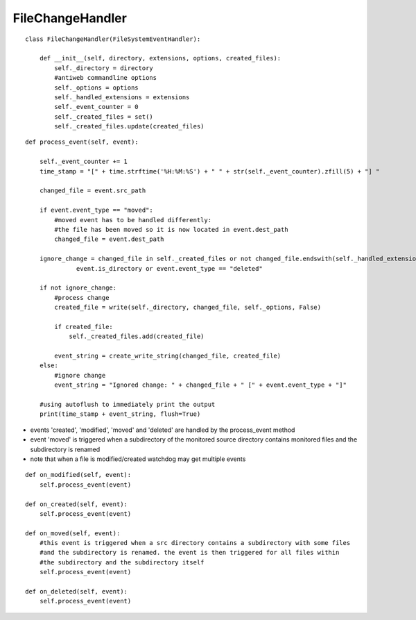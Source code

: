 .. _label-filechangehandler:

##################
FileChangeHandler
##################

.. py:class:: FileChangeHandler(directory, extensions, options)

   This handler is responsible for handling changed file events in antiweb's daemon mode.

   :param string directory: absolute path to the monitored source directory
   :param tuple<string> extensions: contains all handled file extensions ("*.cs", "*.py", etc)
   :param options: antiweb commandline options
   :param created_files: a set which contains the absolute paths of all previously created documentation files


::

    class FileChangeHandler(FileSystemEventHandler):
    
        def __init__(self, directory, extensions, options, created_files):
            self._directory = directory
            #antiweb commandline options
            self._options = options
            self._handled_extensions = extensions
            self._event_counter = 0
            self._created_files = set()
            self._created_files.update(created_files)
    



.. py:method:: process_event(self, event)

   Handles the file events: 'modified' | 'created' | 'moved' | 'deleted'.

   The events trigger an update of the corresponding documentation file.
   Ignored events are: deleted files, changed directories, files without a handled extension and changes of
   antiweb's created documentation files.

   :param event: The file event that should be handled. Possible event types: 'modified' | 'created' | 'moved' | 'deleted'


::

    
        def process_event(self, event):
    
            self._event_counter += 1
            time_stamp = "[" + time.strftime('%H:%M:%S') + " " + str(self._event_counter).zfill(5) + "] "
    
            changed_file = event.src_path
    
            if event.event_type == "moved":
                #moved event has to be handled differently:
                #the file has been moved so it is now located in event.dest_path
                changed_file = event.dest_path
    
            ignore_change = changed_file in self._created_files or not changed_file.endswith(self._handled_extensions) or \
                      event.is_directory or event.event_type == "deleted"
    
            if not ignore_change:
                #process change
                created_file = write(self._directory, changed_file, self._options, False)
    
                if created_file:
                    self._created_files.add(created_file)
    
                event_string = create_write_string(changed_file, created_file)
            else:
                #ignore change
                event_string = "Ignored change: " + changed_file + " [" + event.event_type + "]"
    
            #using autoflush to immediately print the output
            print(time_stamp + event_string, flush=True)
    


-   events 'created', 'modified', 'moved' and 'deleted' are handled by the process_event method
-   event 'moved' is triggered when a subdirectory of the monitored source directory
    contains monitored files and the subdirectory is renamed
-   note that when a file is modified/created watchdog may get multiple events


::

    
    def on_modified(self, event):
        self.process_event(event)
    
    def on_created(self, event):
        self.process_event(event)
    
    def on_moved(self, event):
        #this event is triggered when a src directory contains a subdirectory with some files
        #and the subdirectory is renamed. the event is then triggered for all files within
        #the subdirectory and the subdirectory itself
        self.process_event(event)
    
    def on_deleted(self, event):
        self.process_event(event)
    


